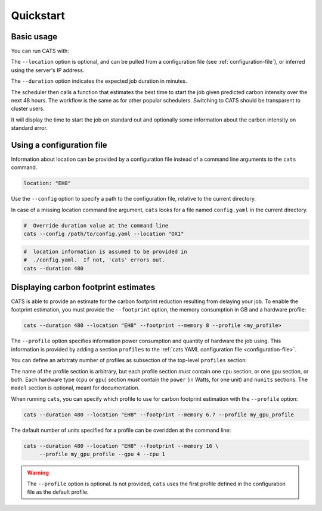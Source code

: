 .. _quickstart:

Quickstart
==========

Basic usage
-----------

You can run CATS with:

.. code-block:: console
   :caption: *A basic command to run CATS when a job duration and postcode
              are provided.*

   $ cats --duration 480 --location "EH8"

The ``--location`` option is optional, and can be pulled from a
configuration file (see :ref:`configuration-file`), or inferred using
the server's IP address.

The ``--duration`` option indicates the expected job duration in
minutes.

The scheduler then calls a function that estimates the best time to start
the job given predicted carbon intensity over the next 48 hours. The
workflow is the same as for other popular schedulers. Switching to CATS
should be transparent to cluster users.

It will display the time to start the job on standard out and optionally
some information about the carbon intensity on standard error.

.. _configuration-file:

Using a configuration file
--------------------------

Information about location can be provided by a configuration file
instead of a command line arguments to the ``cats`` command.

.. code-block:: yaml

   location: "EH8"

Use the ``--config`` option to specify a path to the configuration
file, relative to the current directory.

In case of a missing location command line argument, ``cats`` looks
for a file named ``config.yaml`` in the current directory.

.. code-block:: shell

   #  Override duration value at the command line
   cats --config /path/to/config.yaml --location "OX1"

.. code-block:: shell

   #  location information is assumed to be provided in
   #  ./config.yaml.  If not, 'cats' errors out.
   cats --duration 480


Displaying carbon footprint estimates
-------------------------------------

CATS is able to provide an estimate for the carbon footprint reduction
resulting from delaying your job. To enable the footprint estimation,
you must provide the ``--footprint`` option, the memory consumption in GB
and a hardware profile:

.. code-block:: shell

   cats --duration 480 --location "EH8" --footprint --memory 8 --profile <my_profile>

The ``--profile`` option specifies information power consumption and
quantity of hardware the job using. This information is provided by
adding a section ``profiles`` to the :ref:`cats YAML configuration
file <configuration-file>`.

You can define an arbitraty number of profiles as subsection of the
top-level ``profiles`` section:

.. literalinclude :: ../../cats/config.yml
   :language: yaml
   :caption: *An example provision of machine information by YAML file
             to enable estimation of the carbon footprint reduction.*

The name of the profile section is arbitrary, but each profile section
*must* contain one ``cpu`` section, or one ``gpu`` section, or both.
Each hardware type (``cpu`` or ``gpu``) section *must* contain the
``power`` (in Watts, for one unit) and ``nunits`` sections. The ``model`` section is optional,
meant for documentation.

When running ``cats``, you can specify which profile to use for carbon
footprint estimation with the ``--profile`` option:

.. code-block:: shell

   cats --duration 480 --location "EH8" --footprint --memory 6.7 --profile my_gpu_profile

The default number of units specified for a profile can be overidden
at the command line:

.. code-block:: shell

   cats --duration 480 --location "EH8" --footprint --memory 16 \
        --profile my_gpu_profile --gpu 4 --cpu 1

.. warning::
   The ``--profile`` option is optional. Is not provided, ``cats`` uses the
   first profile defined in the configuration file as the default
   profile.
